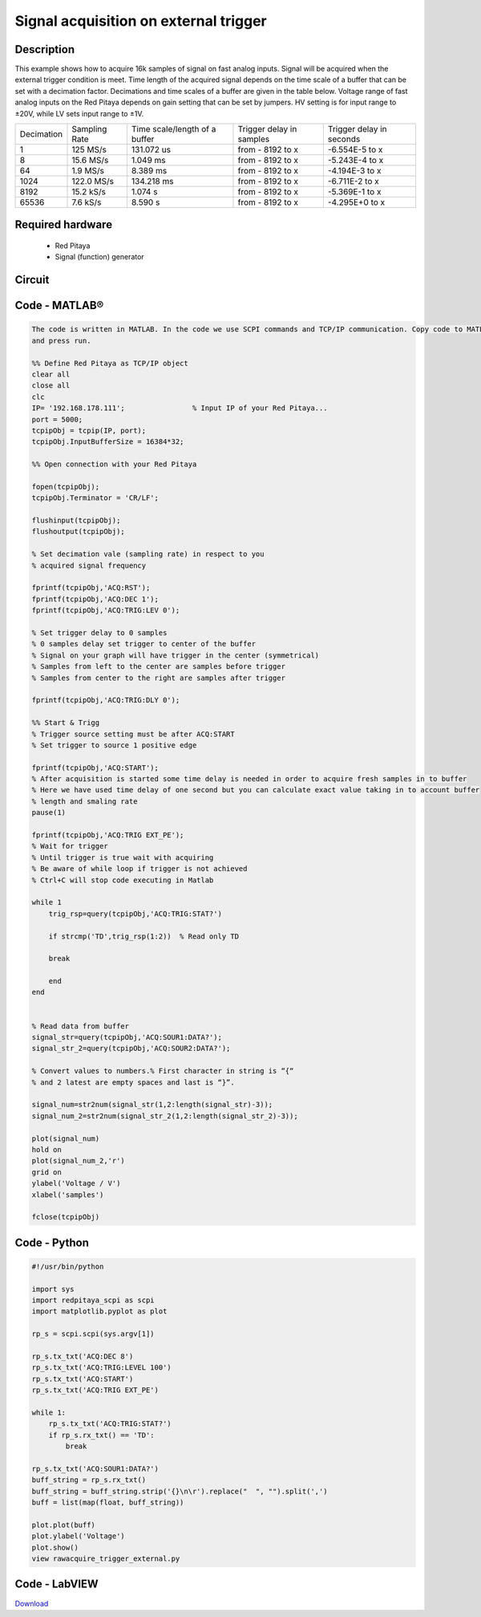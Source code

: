 Signal acquisition on external trigger
######################################

.. http://blog.redpitaya.com/examples-new/on-given-external-trigger-acquire-signal-on-fast-analog-input/

Description
***********

This example shows how to acquire 16k samples of signal on fast analog inputs. Signal will be acquired when the 
external trigger condition is meet. Time length of the acquired signal depends on the time scale of a buffer that can 
be set with a decimation factor. Decimations and time scales of a buffer are given in the table below. Voltage range 
of fast analog inputs on the Red Pitaya depends on gain setting that can be set by jumpers. HV setting is for input 
range to ±20V, while LV sets input range to ±1V.

+-------------+----------------+-------------------------------+--------------------------+--------------------------+
| Decimation  | Sampling Rate  | Time scale/length of a buffer | Trigger delay in samples | Trigger delay in seconds | 
+-------------+----------------+-------------------------------+--------------------------+--------------------------+
| 1           | 125 MS/s       | 131.072 us                    | from - 8192 to x         | -6.554E-5 to x           | 
+-------------+----------------+-------------------------------+--------------------------+--------------------------+
| 8           | 15.6 MS/s      | 1.049 ms                      | from - 8192 to x         | -5.243E-4 to x           | 
+-------------+----------------+-------------------------------+--------------------------+--------------------------+
| 64          | 1.9 MS/s       | 8.389 ms                      | from - 8192 to x         | -4.194E-3 to x           | 
+-------------+----------------+-------------------------------+--------------------------+--------------------------+
| 1024        | 122.0 MS/s     | 134.218 ms                    | from - 8192 to x         | -6.711E-2 to x           | 
+-------------+----------------+-------------------------------+--------------------------+--------------------------+
| 8192        | 15.2 kS/s      | 1.074 s                       | from - 8192 to x         | -5.369E-1 to x           | 
+-------------+----------------+-------------------------------+--------------------------+--------------------------+
| 65536       | 7.6 kS/s       | 8.590 s                       | from - 8192 to x         | -4.295E+0 to x           | 
+-------------+----------------+-------------------------------+--------------------------+--------------------------+

Required hardware
*****************

    - Red Pitaya
    - Signal (function) generator

.. image:: on_given_external_trigger_acquire_signal_on_fast_analog_input.png

Circuit
*******

.. image:: on_given_external_trigger_acquire_signal_on_fast_analog_input_circuit.png


Code - MATLAB®
**************

.. code-block:: matlab

    The code is written in MATLAB. In the code we use SCPI commands and TCP/IP communication. Copy code to MATLAB editor 
    and press run.

    %% Define Red Pitaya as TCP/IP object
    clear all
    close all
    clc
    IP= '192.168.178.111';                % Input IP of your Red Pitaya...
    port = 5000;
    tcpipObj = tcpip(IP, port);
    tcpipObj.InputBufferSize = 16384*32;

    %% Open connection with your Red Pitaya

    fopen(tcpipObj);
    tcpipObj.Terminator = 'CR/LF';

    flushinput(tcpipObj);
    flushoutput(tcpipObj);

    % Set decimation vale (sampling rate) in respect to you 
    % acquired signal frequency

    fprintf(tcpipObj,'ACQ:RST');
    fprintf(tcpipObj,'ACQ:DEC 1');
    fprintf(tcpipObj,'ACQ:TRIG:LEV 0');

    % Set trigger delay to 0 samples
    % 0 samples delay set trigger to center of the buffer
    % Signal on your graph will have trigger in the center (symmetrical)
    % Samples from left to the center are samples before trigger 
    % Samples from center to the right are samples after trigger

    fprintf(tcpipObj,'ACQ:TRIG:DLY 0');

    %% Start & Trigg
    % Trigger source setting must be after ACQ:START
    % Set trigger to source 1 positive edge

    fprintf(tcpipObj,'ACQ:START');
    % After acquisition is started some time delay is needed in order to acquire fresh samples in to buffer
    % Here we have used time delay of one second but you can calculate exact value taking in to account buffer
    % length and smaling rate
    pause(1)

    fprintf(tcpipObj,'ACQ:TRIG EXT_PE');  
    % Wait for trigger
    % Until trigger is true wait with acquiring
    % Be aware of while loop if trigger is not achieved
    % Ctrl+C will stop code executing in Matlab

    while 1
        trig_rsp=query(tcpipObj,'ACQ:TRIG:STAT?')
    
        if strcmp('TD',trig_rsp(1:2))  % Read only TD
    
        break
    
        end
    end
    
    
    % Read data from buffer 
    signal_str=query(tcpipObj,'ACQ:SOUR1:DATA?');
    signal_str_2=query(tcpipObj,'ACQ:SOUR2:DATA?');

    % Convert values to numbers.% First character in string is “{“   
    % and 2 latest are empty spaces and last is “}”.  

    signal_num=str2num(signal_str(1,2:length(signal_str)-3));
    signal_num_2=str2num(signal_str_2(1,2:length(signal_str_2)-3));

    plot(signal_num)
    hold on
    plot(signal_num_2,'r')
    grid on
    ylabel('Voltage / V')
    xlabel('samples')

    fclose(tcpipObj)
    
Code - Python
*************

.. code-block:: python

    #!/usr/bin/python

    import sys
    import redpitaya_scpi as scpi
    import matplotlib.pyplot as plot

    rp_s = scpi.scpi(sys.argv[1])

    rp_s.tx_txt('ACQ:DEC 8')
    rp_s.tx_txt('ACQ:TRIG:LEVEL 100')
    rp_s.tx_txt('ACQ:START')
    rp_s.tx_txt('ACQ:TRIG EXT_PE')

    while 1:
        rp_s.tx_txt('ACQ:TRIG:STAT?')
        if rp_s.rx_txt() == 'TD':
            break

    rp_s.tx_txt('ACQ:SOUR1:DATA?')
    buff_string = rp_s.rx_txt()
    buff_string = buff_string.strip('{}\n\r').replace("  ", "").split(',')
    buff = list(map(float, buff_string))

    plot.plot(buff)
    plot.ylabel('Voltage')
    plot.show()
    view rawacquire_trigger_external.py

Code - LabVIEW
**************

.. image:: Signal-acquisition-on-external-trigger_LV.png

`Download <https://dl.dropboxusercontent.com/sh/6g8608y9do7s0ly/AABIk6wqlMPPjCoo6ZmvR5qJa/Signal%20acquisition%20on%20external%20trigger.vi>`_
